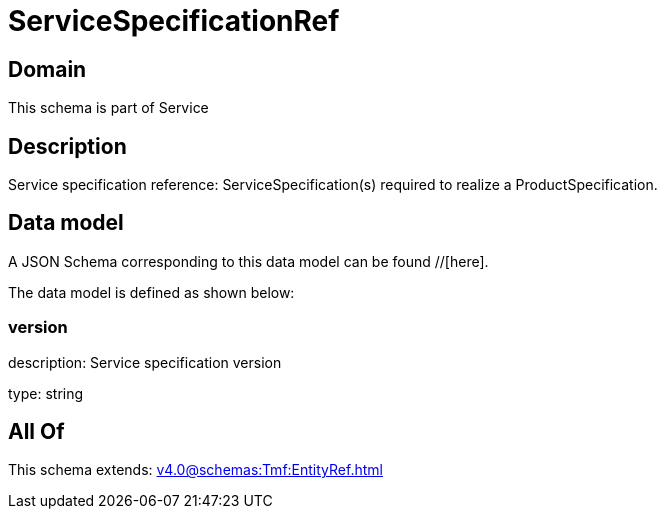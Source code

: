 = ServiceSpecificationRef

[#domain]
== Domain

This schema is part of Service

[#description]
== Description
Service specification reference: ServiceSpecification(s) required to realize a ProductSpecification.


[#data_model]
== Data model

A JSON Schema corresponding to this data model can be found //[here].



The data model is defined as shown below:


=== version
description: Service specification version

type: string


[#all_of]
== All Of

This schema extends: xref:v4.0@schemas:Tmf:EntityRef.adoc[]
